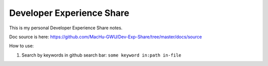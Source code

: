 Developer Experience Share
==============================================================================

This is my personal Developer Experience Share notes.

Doc source is here: https://github.com/MacHu-GWU/Dev-Exp-Share/tree/master/docs/source

How to use:

1. Search by keywords in github search bar: ``some keyword in:path in-file``

